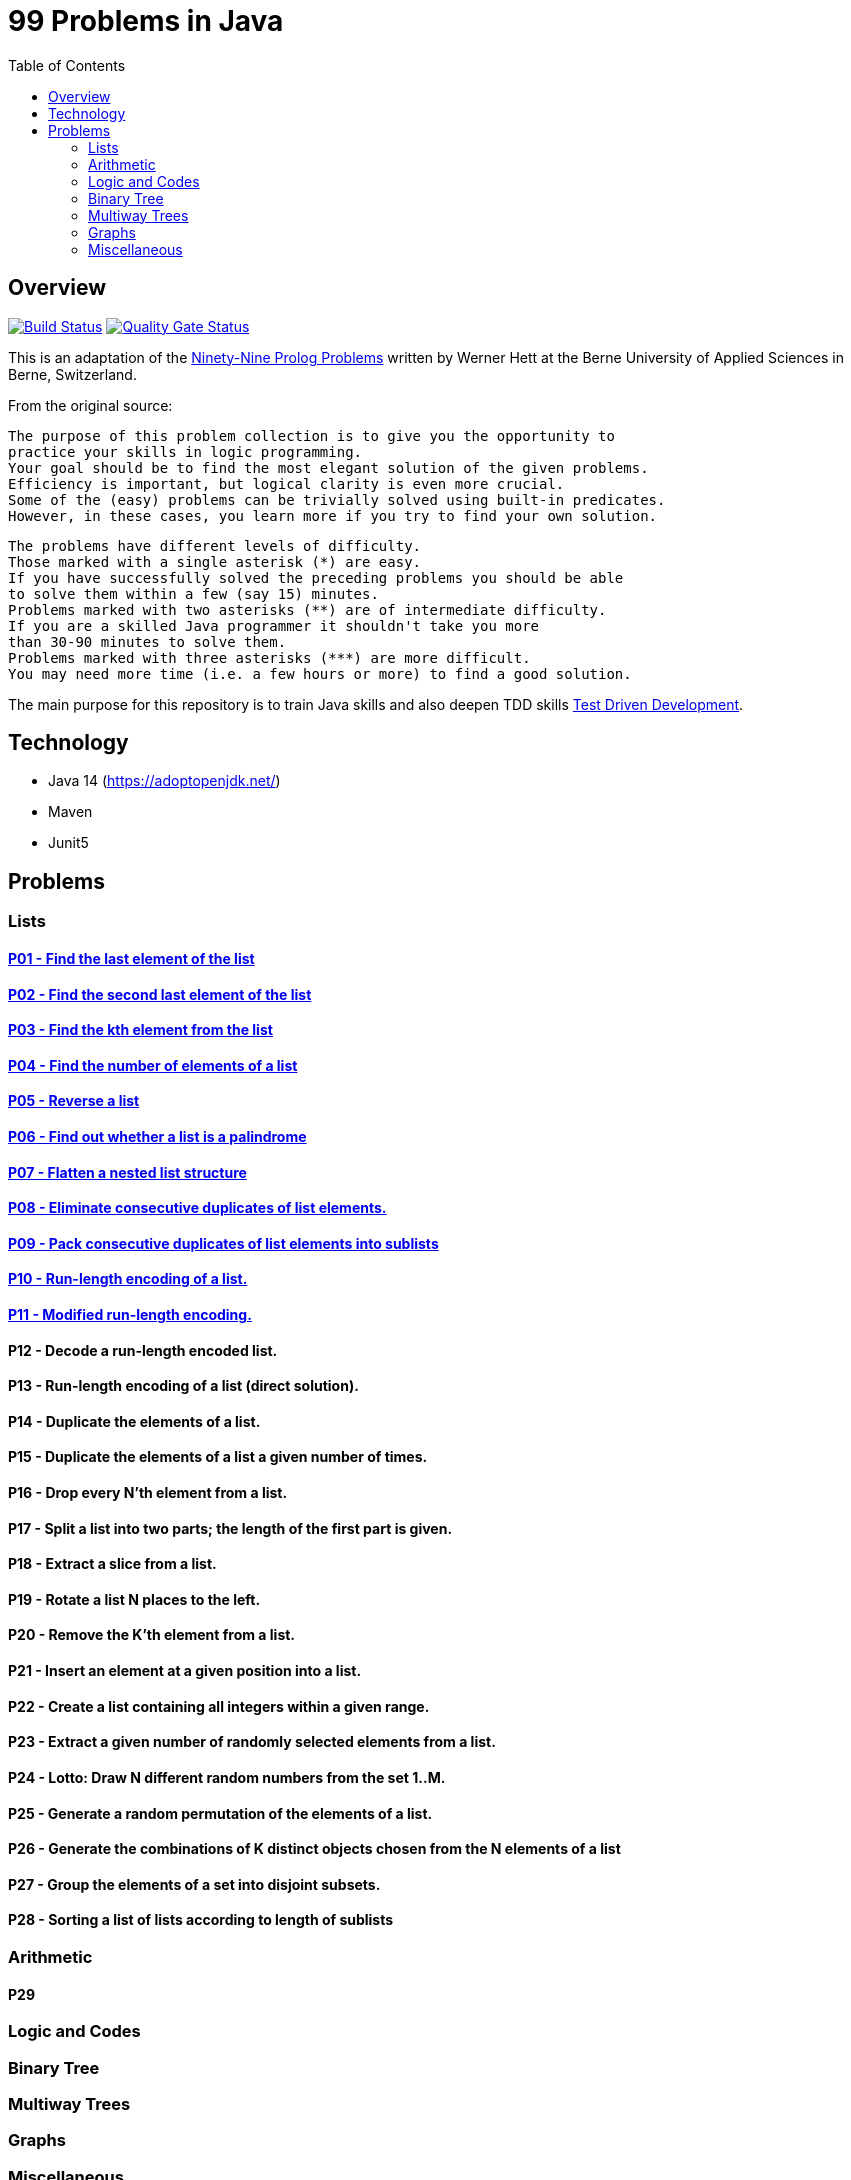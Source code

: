 = 99 Problems in Java
:toc:
:toclevels: 2

== Overview

image:https://travis-ci.org/Mishco/99-problems.svg?branch=master["Build Status", link="https://travis-ci.org/Mishco/99-problems"] image:https://sonarcloud.io/api/project_badges/measure?project=Mishco_99-problems&metric=alert_status[Quality Gate Status, link="https://sonarcloud.io/dashboard?id=Mishco_99-problems"]

This is an adaptation of the link:https://sites.google.com/site/prologsite/prolog-problems[Ninety-Nine Prolog Problems] written by Werner Hett at the Berne University of Applied Sciences in Berne, Switzerland.

From the original source:

    The purpose of this problem collection is to give you the opportunity to
    practice your skills in logic programming.
    Your goal should be to find the most elegant solution of the given problems.
    Efficiency is important, but logical clarity is even more crucial.
    Some of the (easy) problems can be trivially solved using built-in predicates.
    However, in these cases, you learn more if you try to find your own solution.

    The problems have different levels of difficulty.
    Those marked with a single asterisk (*) are easy.
    If you have successfully solved the preceding problems you should be able
    to solve them within a few (say 15) minutes.
    Problems marked with two asterisks (**) are of intermediate difficulty.
    If you are a skilled Java programmer it shouldn't take you more
    than 30-90 minutes to solve them.
    Problems marked with three asterisks (***) are more difficult.
    You may need more time (i.e. a few hours or more) to find a good solution.

The main purpose for this repository is to train Java skills and also deepen TDD skills link:https://martinfowler.com/bliki/TestDrivenDevelopment.html[Test Driven Development].

== Technology

* Java 14 (https://adoptopenjdk.net/)
* Maven
* Junit5

== Problems

=== Lists

==== link:/src/main/java/lists/P01.java[P01 - Find the last element of the list]

==== link:/src/main/java/lists/P02.java[P02 - Find the second last element of the list]

==== link:/src/main/java/lists/P03.java[P03 - Find the kth element from the list]

==== link:/src/main/java/lists/P04.java[P04 - Find the number of elements of a list]

==== link:/src/main/java/lists/P05.java[P05 - Reverse a list]

==== link:/src/main/java/lists/P06.java[P06 - Find out whether a list is a palindrome]

==== link:/src/main/java/lists/P07.java[P07 - Flatten a nested list structure]

==== link:/src/main/java/lists/P08.java[P08 - Eliminate consecutive duplicates of list elements.]

==== link:/src/main/java/lists/P09.java[P09 - Pack consecutive duplicates of list elements into sublists]

==== link:/src/main/java/lists/P10.java[P10 - Run-length encoding of a list.]

==== link:/src/main/java/lists/P10.java[P11 - Modified run-length encoding.]

==== P12 - Decode a run-length encoded list.
==== P13 - Run-length encoding of a list (direct solution).
==== P14 - Duplicate the elements of a list.
==== P15 - Duplicate the elements of a list a given number of times.
==== P16 - Drop every N'th element from a list.
==== P17 - Split a list into two parts; the length of the first part is given.
==== P18 - Extract a slice from a list.
==== P19 - Rotate a list N places to the left.
==== P20 - Remove the K'th element from a list.
==== P21 - Insert an element at a given position into a list.
==== P22 - Create a list containing all integers within a given range.
==== P23 - Extract a given number of randomly selected elements from a list.
==== P24 - Lotto: Draw N different random numbers from the set 1..M.
==== P25 - Generate a random permutation of the elements of a list.
==== P26 - Generate the combinations of K distinct objects chosen from the N elements of a list
==== P27 - Group the elements of a set into disjoint subsets.
==== P28 - Sorting a list of lists according to length of sublists

=== Arithmetic

==== P29

=== Logic and Codes

=== Binary Tree

=== Multiway Trees

=== Graphs

=== Miscellaneous




